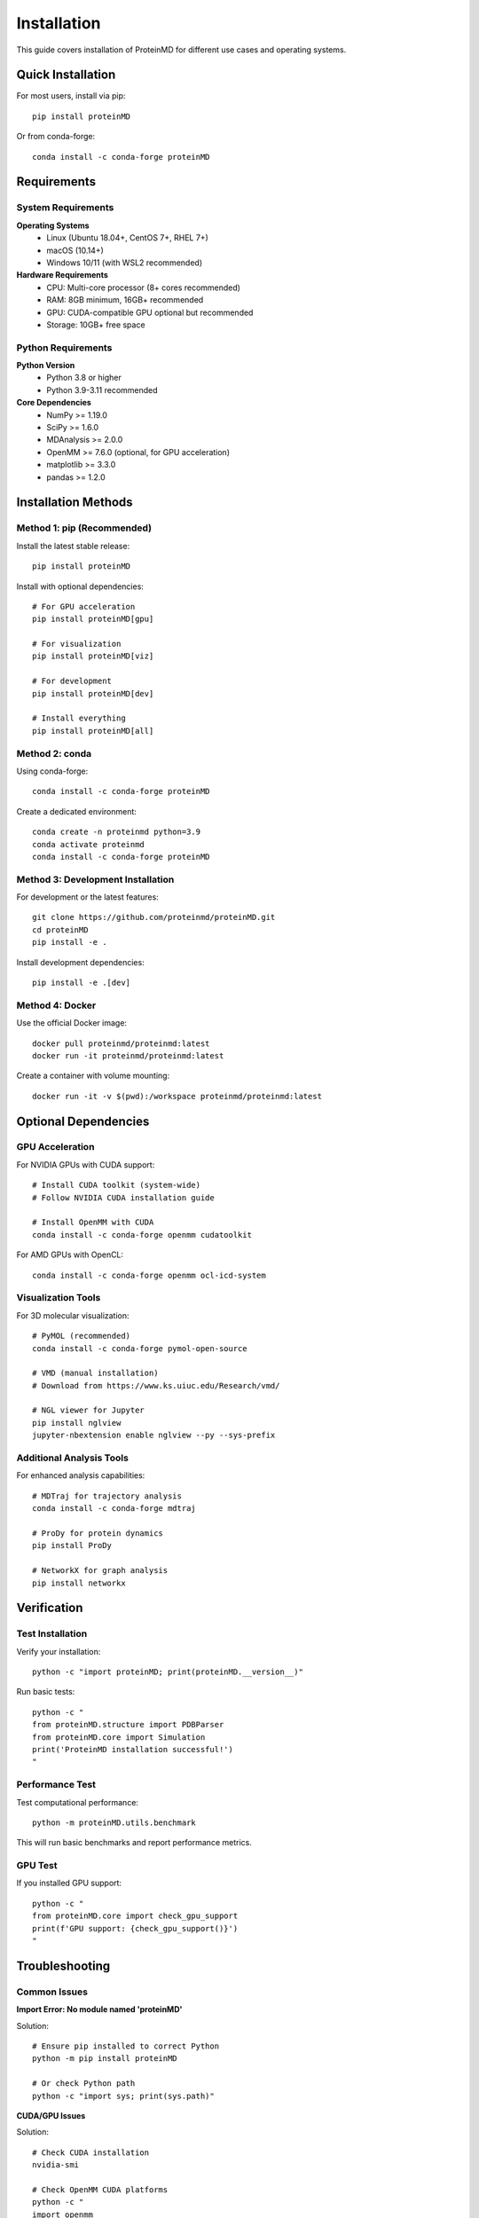 ============
Installation
============

This guide covers installation of ProteinMD for different use cases and operating systems.

Quick Installation
==================

For most users, install via pip::

    pip install proteinMD

Or from conda-forge::

    conda install -c conda-forge proteinMD

Requirements
============

System Requirements
-------------------

**Operating Systems**
  - Linux (Ubuntu 18.04+, CentOS 7+, RHEL 7+)
  - macOS (10.14+)
  - Windows 10/11 (with WSL2 recommended)

**Hardware Requirements**
  - CPU: Multi-core processor (8+ cores recommended)
  - RAM: 8GB minimum, 16GB+ recommended
  - GPU: CUDA-compatible GPU optional but recommended
  - Storage: 10GB+ free space

Python Requirements
-------------------

**Python Version**
  - Python 3.8 or higher
  - Python 3.9-3.11 recommended

**Core Dependencies**
  - NumPy >= 1.19.0
  - SciPy >= 1.6.0
  - MDAnalysis >= 2.0.0
  - OpenMM >= 7.6.0 (optional, for GPU acceleration)
  - matplotlib >= 3.3.0
  - pandas >= 1.2.0

Installation Methods
====================

Method 1: pip (Recommended)
----------------------------

Install the latest stable release::

    pip install proteinMD

Install with optional dependencies::

    # For GPU acceleration
    pip install proteinMD[gpu]
    
    # For visualization
    pip install proteinMD[viz]
    
    # For development
    pip install proteinMD[dev]
    
    # Install everything
    pip install proteinMD[all]

Method 2: conda
---------------

Using conda-forge::

    conda install -c conda-forge proteinMD

Create a dedicated environment::

    conda create -n proteinmd python=3.9
    conda activate proteinmd
    conda install -c conda-forge proteinMD

Method 3: Development Installation
----------------------------------

For development or the latest features::

    git clone https://github.com/proteinmd/proteinMD.git
    cd proteinMD
    pip install -e .

Install development dependencies::

    pip install -e .[dev]

Method 4: Docker
----------------

Use the official Docker image::

    docker pull proteinmd/proteinmd:latest
    docker run -it proteinmd/proteinmd:latest

Create a container with volume mounting::

    docker run -it -v $(pwd):/workspace proteinmd/proteinmd:latest

Optional Dependencies
=====================

GPU Acceleration
----------------

For NVIDIA GPUs with CUDA support::

    # Install CUDA toolkit (system-wide)
    # Follow NVIDIA CUDA installation guide
    
    # Install OpenMM with CUDA
    conda install -c conda-forge openmm cudatoolkit

For AMD GPUs with OpenCL::

    conda install -c conda-forge openmm ocl-icd-system

Visualization Tools
-------------------

For 3D molecular visualization::

    # PyMOL (recommended)
    conda install -c conda-forge pymol-open-source
    
    # VMD (manual installation)
    # Download from https://www.ks.uiuc.edu/Research/vmd/
    
    # NGL viewer for Jupyter
    pip install nglview
    jupyter-nbextension enable nglview --py --sys-prefix

Additional Analysis Tools
-------------------------

For enhanced analysis capabilities::

    # MDTraj for trajectory analysis
    conda install -c conda-forge mdtraj
    
    # ProDy for protein dynamics
    pip install ProDy
    
    # NetworkX for graph analysis
    pip install networkx

Verification
============

Test Installation
-----------------

Verify your installation::

    python -c "import proteinMD; print(proteinMD.__version__)"

Run basic tests::

    python -c "
    from proteinMD.structure import PDBParser
    from proteinMD.core import Simulation
    print('ProteinMD installation successful!')
    "

Performance Test
----------------

Test computational performance::

    python -m proteinMD.utils.benchmark

This will run basic benchmarks and report performance metrics.

GPU Test
--------

If you installed GPU support::

    python -c "
    from proteinMD.core import check_gpu_support
    print(f'GPU support: {check_gpu_support()}')
    "

Troubleshooting
===============

Common Issues
-------------

**Import Error: No module named 'proteinMD'**

Solution::

    # Ensure pip installed to correct Python
    python -m pip install proteinMD
    
    # Or check Python path
    python -c "import sys; print(sys.path)"

**CUDA/GPU Issues**

Solution::

    # Check CUDA installation
    nvidia-smi
    
    # Check OpenMM CUDA platforms
    python -c "
    import openmm
    print([platform.getName() for platform in 
           [openmm.Platform.getPlatform(i) 
            for i in range(openmm.Platform.getNumPlatforms())]])
    "

**Memory Issues During Installation**

Solution::

    # Install without cache
    pip install --no-cache-dir proteinMD
    
    # Or increase swap space (Linux)
    sudo fallocate -l 4G /swapfile
    sudo chmod 600 /swapfile
    sudo mkswap /swapfile
    sudo swapon /swapfile

**Conflicting Dependencies**

Solution::

    # Create clean environment
    conda create -n proteinmd-clean python=3.9
    conda activate proteinmd-clean
    pip install proteinMD

Platform-Specific Notes
=======================

Linux
-----

**Ubuntu/Debian**::

    # Install system dependencies
    sudo apt-get update
    sudo apt-get install build-essential python3-dev
    
    # For visualization
    sudo apt-get install pymol

**CentOS/RHEL**::

    # Install development tools
    sudo yum groupinstall "Development Tools"
    sudo yum install python3-devel
    
    # Enable EPEL for additional packages
    sudo yum install epel-release

macOS
-----

**Using Homebrew**::

    # Install Python and dependencies
    brew install python
    brew install openmm
    
    # Install ProteinMD
    pip3 install proteinMD

**Using MacPorts**::

    sudo port install py39-numpy py39-scipy
    pip install proteinMD

Windows
-------

**WSL2 (Recommended)**::

    # Install WSL2 with Ubuntu
    wsl --install -d Ubuntu
    
    # Follow Linux installation in WSL

**Native Windows**::

    # Install Visual Studio Build Tools
    # Install Python from python.org
    pip install proteinMD

HPC Clusters
============

Module Systems
--------------

Many HPC systems use environment modules::

    # Load required modules
    module load python/3.9
    module load cuda/11.2
    module load openmpi/4.1
    
    # Install in user space
    pip install --user proteinMD

Singularity/Apptainer
---------------------

Use containers on HPC systems::

    # Pull container
    singularity pull proteinmd.sif docker://proteinmd/proteinmd:latest
    
    # Run with container
    singularity exec proteinmd.sif python your_script.py

Job Submission Examples
-----------------------

**SLURM example**::

    #!/bin/bash
    #SBATCH --job-name=proteinmd
    #SBATCH --nodes=1
    #SBATCH --ntasks=8
    #SBATCH --gres=gpu:1
    #SBATCH --time=24:00:00
    
    module load python/3.9 cuda/11.2
    python md_simulation.py

**PBS example**::

    #!/bin/bash
    #PBS -N proteinmd
    #PBS -l nodes=1:ppn=8:gpus=1
    #PBS -l walltime=24:00:00
    
    cd $PBS_O_WORKDIR
    module load python cuda
    python md_simulation.py

Virtual Environments
====================

Best Practices
--------------

Always use virtual environments::

    # Create environment
    python -m venv proteinmd-env
    
    # Activate (Linux/macOS)
    source proteinmd-env/bin/activate
    
    # Activate (Windows)
    proteinmd-env\Scripts\activate
    
    # Install ProteinMD
    pip install proteinMD

Conda Environments
------------------

Recommended for scientific computing::

    # Create environment with dependencies
    conda create -n proteinmd python=3.9 numpy scipy matplotlib
    conda activate proteinmd
    pip install proteinMD

Environment Export/Import
-------------------------

Share environments::

    # Export environment
    conda env export > proteinmd-environment.yml
    
    # Import environment
    conda env create -f proteinmd-environment.yml

Configuration
=============

Environment Variables
--------------------

Set ProteinMD configuration::

    export PROTEINMD_DATA_DIR=/path/to/data
    export PROTEINMD_TEMP_DIR=/tmp/proteinmd
    export PROTEINMD_LOG_LEVEL=INFO

Configuration File
------------------

Create ``~/.proteinmd/config.yaml``::

    general:
      data_directory: ~/proteinmd_data
      temp_directory: /tmp/proteinmd
      log_level: INFO
      
    performance:
      num_threads: 8
      use_gpu: true
      
    visualization:
      default_backend: pymol
      image_quality: high

Next Steps
==========

After successful installation:

1. :doc:`quick_start` - Run your first simulation
2. :doc:`tutorials` - Follow step-by-step tutorials  
3. :doc:`../api/core` - Explore the API reference
4. :doc:`cli_reference` - Learn the command-line interface

Getting Help
============

If you encounter issues:

1. Check the :doc:`../advanced/troubleshooting` guide
2. Search existing issues on GitHub
3. Post questions in the community forum
4. Report bugs with detailed error messages

Version History
===============

See :doc:`../about/changelog` for detailed version history and upgrade notes.
